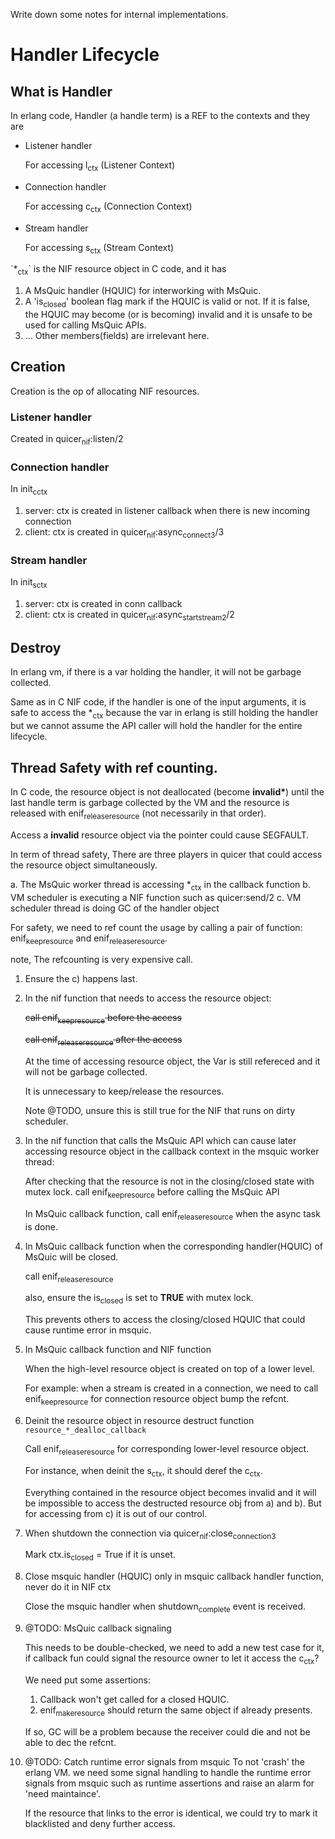 Write down some notes for internal implementations.

* Handler Lifecycle
** What is Handler

In erlang code, Handler (a handle term) is a REF to the contexts and they are

- Listener handler

  For accessing l_ctx (Listener Context)

- Connection handler

  For accessing c_ctx (Connection Context)

- Stream handler

  For accessing s_ctx (Stream Context)

`*_ctx` is the NIF resource object in C code, and it has

1. A MsQuic handler (HQUIC) for interworking with MsQuic.
2. A 'is_closed' boolean flag mark if the HQUIC is valid or not.
   If it is false, the HQUIC may become (or is becoming) invalid and it is unsafe to be used for calling MsQuic APIs.
3. ... Other members(fields) are irrelevant here.

** Creation

Creation is the op of allocating NIF resources.

*** Listener handler

Created in quicer_nif:listen/2

*** Connection handler

In init_c_ctx

1. server: ctx is created in listener callback when there is new incoming connection
2. client: ctx is created in quicer_nif:async_connect3/3

*** Stream handler

In init_s_ctx

1. server: ctx is created in conn callback
2. client: ctx is created in quicer_nif:async_start_stream2/2

** Destroy

In erlang vm, if there is a var holding the handler, it will not be garbage collected.

Same as in C NIF code, if the handler is one of the input arguments, it is safe to access the *_ctx because the var in erlang is still holding the handler but we cannot assume the API caller will hold the handler for the entire lifecycle.

** Thread Safety with ref counting.

In C code, the resource object is not deallocated (become *invalid**) until the last handle term is garbage collected by the VM and the resource is released with enif_release_resource (not necessarily in that order).

Access a *invalid* resource object via the pointer could cause SEGFAULT.

In term of thread safety, There are three players in quicer that could access the resource object simultaneously.

a. The MsQuic worker thread is accessing *_ctx in the callback function
b. VM scheduler is executing a NIF function such as quicer:send/2
c. VM scheduler thread is doing GC of the handler object

For safety, we need to ref count the usage by calling a pair of function: enif_keep_resource and enif_release_resource.

note, The refcounting is very expensive call.

1. Ensure the c) happens last.

2. In the nif function that needs to access the resource object:

   +call enif_keep_resource before the access+

   +call enif_release_resource after the access+

   At the time of accessing resource object, the Var is still refereced and it will not be garbage collected.

   It is unnecessary to keep/release the resources.

   Note @TODO, unsure this is still true for the NIF that runs on dirty scheduler.

3. In the nif function that calls the MsQuic API which can cause later accessing resource object in the callback context in the msquic worker thread:

   After checking that the resource is not in the closing/closed state with mutex lock.
   call enif_keep_resource before calling the MsQuic API

   In MsQuic callback function, call enif_release_resource when the async task is done.

4. In MsQuic callback function when the corresponding handler(HQUIC) of MsQuic will be closed.

   call enif_release_resource

   also, ensure the is_closed is set to *TRUE* with mutex lock.

   This prevents others to access the closing/closed HQUIC that could cause runtime error in msquic.

5. In MsQuic callback function and NIF function

   When the high-level resource object is created on top of a lower level.

   For example: when a stream is created in a connection, we need to call enif_keep_resource for connection resource object bump the refcnt.

6. Deinit the resource object in resource destruct function ~resource_*_dealloc_callback~

   Call enif_release_resource for corresponding lower-level resource object.

   For instance, when deinit the s_ctx, it should deref the c_ctx.

   Everything contained in the resource object becomes invalid and it will be impossible to access the destructed
   resource obj from a) and b). But for accessing from c) it is out of our control.

7. When shutdown the connection via quicer_nif:close_connection3

   Mark ctx.is_closed = True if it is unset.

8. Close msquic handler (HQUIC) only in msquic callback handler function, never do it in NIF ctx

   Close the msquic handler when shutdown_complete event is received.

9. @TODO: MsQuic callback signaling

   This needs to be double-checked, we need to add a new test case for it, if callback fun could signal the resource owner to let it access the c_ctx?

   We need put some assertions:

   1. Callback won't get called for a closed HQUIC.
   2. enif_make_resource should return the same object if already presents.

   If so, GC will be a problem because the receiver could die and not be able to dec the refcnt.

10. @TODO: Catch runtime error signals from msquic
    To not 'crash' the erlang VM. we need some signal handling to handle the runtime error signals from msquic such as runtime assertions and raise an alarm for 'need maintaince'.

    If the resource that links to the error is identical, we could try to mark it blacklisted and deny further access.
